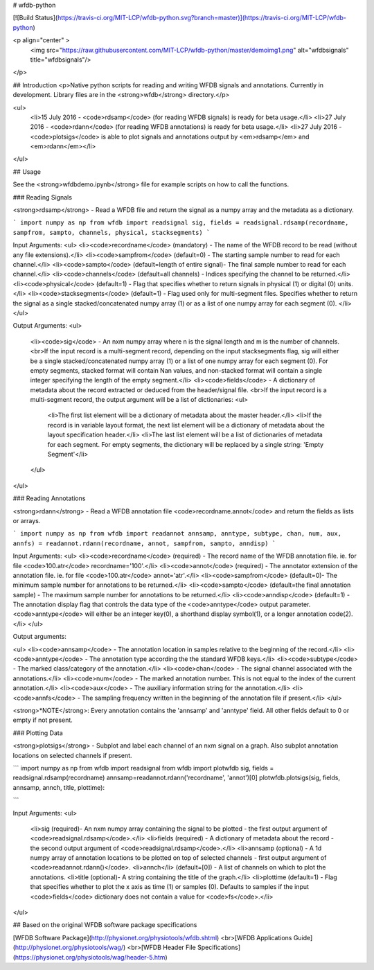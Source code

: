 # wfdb-python

[![Build Status](https://travis-ci.org/MIT-LCP/wfdb-python.svg?branch=master)](https://travis-ci.org/MIT-LCP/wfdb-python)

<p align="center" >
  <img src="https://raw.githubusercontent.com/MIT-LCP/wfdb-python/master/demoimg1.png" alt="wfdbsignals" title="wfdbsignals"/>
</p>

## Introduction
<p>Native python scripts for reading and writing WFDB signals and annotations. Currently in development. Library files are in the <strong>wfdb</strong> directory.</p> 

<ul>
	<li>15 July 2016 - <code>rdsamp</code> (for reading WFDB signals) is ready for beta usage.</li>
	<li>27 July 2016 - <code>rdann</code> (for reading WFDB annotations) is ready for beta usage.</li>
	<li>27 July 2016 - <code>plotsigs</code> is able to plot signals and annotations output by <em>rdsamp</em> and <em>rdann</em></li>
</ul>



## Usage

See the <strong>wfdbdemo.ipynb</strong> file for example scripts on how to call the functions.

### Reading Signals

<strong>rdsamp</strong> - Read a WFDB file and return the signal as a numpy array and the metadata as a dictionary. 

```
import numpy as np
from wfdb import readsignal
sig, fields = readsignal.rdsamp(recordname, sampfrom, sampto, channels, physical, stacksegments) 
```

Input Arguments: 
<ul>
<li><code>recordname</code> (mandatory) - The name of the WFDB record to be read (without any file extensions).</li>
<li><code>sampfrom</code> (default=0) - The starting sample number to read for each channel.</li>
<li><code>sampto</code> (default=length of entire signal)- The final sample number to read for each channel.</li>
<li><code>channels</code> (default=all channels) - Indices specifying the channel to be returned.</li>
<li><code>physical</code> (default=1) - Flag that specifies whether to return signals in physical (1) or digital (0) units.</li>
<li><code>stacksegments</code> (default=1) - Flag used only for multi-segment files. Specifies whether to return the signal as a single stacked/concatenated numpy array (1) or as a list of one numpy array for each segment (0). </li>
</ul>

Output Arguments:
<ul>
	<li><code>sig</code> - An nxm numpy array where n is the signal length and m is the number of channels. <br>If the input record is a multi-segment record, depending on the input stacksegments flag, sig will either be a single stacked/concatenated numpy array (1) or a list of one numpy array for each segment (0). For empty segments, stacked format will contain Nan values, and non-stacked format will contain a single integer specifying the length of the empty segment.</li>
	<li><code>fields</code> - A dictionary of metadata about the record extracted or deduced from the header/signal file. <br>If the input record is a multi-segment record, the output argument will be a list of dictionaries:
	<ul>
		<li>The first list element will be a dictionary of metadata about the master header.</li> 
		<li>If the record is in variable layout format, the next list element will be a dictionary of metadata about the layout specification header.</li>
		<li>The last list element will be a list of dictionaries of metadata for each segment. For empty segments, the dictionary will be replaced by a single string: 'Empty Segment'</li>
	</ul>
</ul>


### Reading Annotations

<strong>rdann</strong> - Read a WFDB annotation file <code>recordname.annot</code> and return the fields as lists or arrays.

```
import numpy as np
from wfdb import readannot
annsamp, anntype, subtype, chan, num, aux, annfs) = readannot.rdann(recordname, annot, sampfrom, sampto, anndisp)
```

Input Arguments: 
<ul>
<li><code>recordname</code> (required) - The record name of the WFDB annotation file. ie. for file <code>100.atr</code> recordname='100'.</li>
<li><code>annot</code> (required) - The annotator extension of the annotation file. ie. for file <code>100.atr</code> annot='atr'.</li>
<li><code>sampfrom</code> (default=0)- The minimum sample number for annotations to be returned.</li>
<li><code>sampto</code> (default=the final annotation sample) - The maximum sample number for annotations to be returned.</li>
<li><code>anndisp</code> (default=1) - The annotation display flag that controls the data type of the <code>anntype</code> output parameter. <code>anntype</code> will either be an integer key(0), a shorthand display symbol(1), or a longer annotation code(2).</li>
</ul>

Output arguments: 

<ul>
<li><code>annsamp</code> - The annotation location in samples relative to the beginning of the record.</li>
<li><code>anntype</code> - The annotation type according the the standard WFDB keys.</li>
<li><code>subtype</code> - The marked class/category of the annotation.</li>
<li><code>chan</code> - The signal channel associated with the annotations.</li>
<li><code>num</code> - The marked annotation number. This is not equal to the index of the current annotation.</li>
<li><code>aux</code> - The auxiliary information string for the annotation.</li>
<li><code>annfs</code> - The sampling frequency written in the beginning of the annotation file if present.</li>
</ul>

<strong>*NOTE</strong>: Every annotation contains the 'annsamp' and 'anntype' field. All other fields default to 0 or empty if not present. 


### Plotting Data

<strong>plotsigs</strong> - Subplot and label each channel of an nxm signal on a graph. Also subplot annotation locations on selected channels if present.  

```
import numpy as np
from wfdb import readsignal
from wfdb import plotwfdb
sig, fields = readsignal.rdsamp(recordname)
annsamp=readannot.rdann('recordname', 'annot')[0]
plotwfdb.plotsigs(sig, fields, annsamp, annch, title, plottime): 
 
```

Input Arguments: 
<ul>
	<li>sig (required)- An nxm numpy array containing the signal to be plotted - the first output argument of <code>readsignal.rdsamp</code>.</li>
	<li>fields (required) - A dictionary of metadata about the record - the second output argument of <code>readsignal.rdsamp</code>.</li>
	<li>annsamp (optional) - A 1d numpy array of annotation locations to be plotted on top of selected channels - first output argument of <code>readannot.rdann()</code>.
	<li>annch</li> (default=[0]) - A list of channels on which to plot the annotations.  
	<li>title (optional)- A string containing the title of the graph.</li>
	<li>plottime (default=1) - Flag that specifies whether to plot the x axis as time (1) or samples (0). Defaults to samples if the input <code>fields</code> dictionary does not contain a value for <code>fs</code>.</li>
</ul>



## Based on the original WFDB software package specifications

[WFDB Software Package](http://physionet.org/physiotools/wfdb.shtml) 
<br>[WFDB Applications Guide](http://physionet.org/physiotools/wag/) 
<br>[WFDB Header File Specifications](https://physionet.org/physiotools/wag/header-5.htm)
